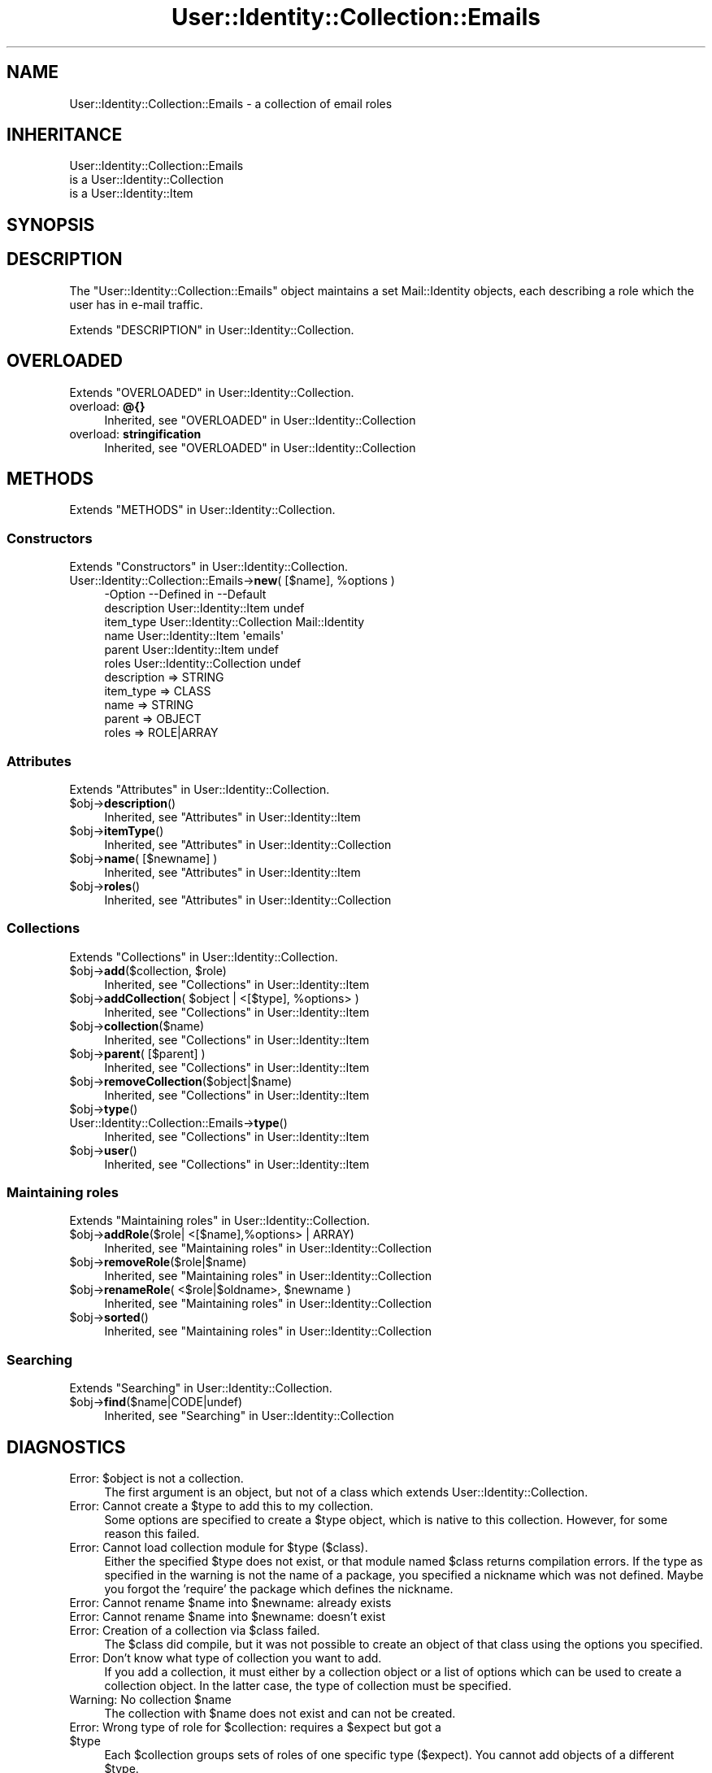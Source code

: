 .\" -*- mode: troff; coding: utf-8 -*-
.\" Automatically generated by Pod::Man 5.01 (Pod::Simple 3.43)
.\"
.\" Standard preamble:
.\" ========================================================================
.de Sp \" Vertical space (when we can't use .PP)
.if t .sp .5v
.if n .sp
..
.de Vb \" Begin verbatim text
.ft CW
.nf
.ne \\$1
..
.de Ve \" End verbatim text
.ft R
.fi
..
.\" \*(C` and \*(C' are quotes in nroff, nothing in troff, for use with C<>.
.ie n \{\
.    ds C` ""
.    ds C' ""
'br\}
.el\{\
.    ds C`
.    ds C'
'br\}
.\"
.\" Escape single quotes in literal strings from groff's Unicode transform.
.ie \n(.g .ds Aq \(aq
.el       .ds Aq '
.\"
.\" If the F register is >0, we'll generate index entries on stderr for
.\" titles (.TH), headers (.SH), subsections (.SS), items (.Ip), and index
.\" entries marked with X<> in POD.  Of course, you'll have to process the
.\" output yourself in some meaningful fashion.
.\"
.\" Avoid warning from groff about undefined register 'F'.
.de IX
..
.nr rF 0
.if \n(.g .if rF .nr rF 1
.if (\n(rF:(\n(.g==0)) \{\
.    if \nF \{\
.        de IX
.        tm Index:\\$1\t\\n%\t"\\$2"
..
.        if !\nF==2 \{\
.            nr % 0
.            nr F 2
.        \}
.    \}
.\}
.rr rF
.\" ========================================================================
.\"
.IX Title "User::Identity::Collection::Emails 3"
.TH User::Identity::Collection::Emails 3 2023-04-17 "perl v5.38.2" "User Contributed Perl Documentation"
.\" For nroff, turn off justification.  Always turn off hyphenation; it makes
.\" way too many mistakes in technical documents.
.if n .ad l
.nh
.SH NAME
User::Identity::Collection::Emails \- a collection of email roles
.SH INHERITANCE
.IX Header "INHERITANCE"
.Vb 3
\& User::Identity::Collection::Emails
\&   is a User::Identity::Collection
\&   is a User::Identity::Item
.Ve
.SH SYNOPSIS
.IX Header "SYNOPSIS"
.SH DESCRIPTION
.IX Header "DESCRIPTION"
The \f(CW\*(C`User::Identity::Collection::Emails\*(C'\fR object maintains a set
Mail::Identity objects, each describing a role which the user has
in e\-mail traffic.
.PP
Extends "DESCRIPTION" in User::Identity::Collection.
.SH OVERLOADED
.IX Header "OVERLOADED"
Extends "OVERLOADED" in User::Identity::Collection.
.IP "overload: \fB@{}\fR" 4
.IX Item "overload: @{}"
Inherited, see "OVERLOADED" in User::Identity::Collection
.IP "overload: \fBstringification \fR" 4
.IX Item "overload: stringification "
Inherited, see "OVERLOADED" in User::Identity::Collection
.SH METHODS
.IX Header "METHODS"
Extends "METHODS" in User::Identity::Collection.
.SS Constructors
.IX Subsection "Constructors"
Extends "Constructors" in User::Identity::Collection.
.ie n .IP "User::Identity::Collection::Emails\->\fBnew\fR( [$name], %options )" 4
.el .IP "User::Identity::Collection::Emails\->\fBnew\fR( [$name], \f(CW%options\fR )" 4
.IX Item "User::Identity::Collection::Emails->new( [$name], %options )"
.Vb 6
\& \-Option     \-\-Defined in                \-\-Default
\&  description  User::Identity::Item        undef
\&  item_type    User::Identity::Collection  Mail::Identity
\&  name         User::Identity::Item        \*(Aqemails\*(Aq
\&  parent       User::Identity::Item        undef
\&  roles        User::Identity::Collection  undef
.Ve
.RS 4
.IP "description => STRING" 2
.IX Item "description => STRING"
.PD 0
.IP "item_type => CLASS" 2
.IX Item "item_type => CLASS"
.IP "name => STRING" 2
.IX Item "name => STRING"
.IP "parent => OBJECT" 2
.IX Item "parent => OBJECT"
.IP "roles => ROLE|ARRAY" 2
.IX Item "roles => ROLE|ARRAY"
.RE
.RS 4
.RE
.PD
.SS Attributes
.IX Subsection "Attributes"
Extends "Attributes" in User::Identity::Collection.
.ie n .IP $obj\->\fBdescription\fR() 4
.el .IP \f(CW$obj\fR\->\fBdescription\fR() 4
.IX Item "$obj->description()"
Inherited, see "Attributes" in User::Identity::Item
.ie n .IP $obj\->\fBitemType\fR() 4
.el .IP \f(CW$obj\fR\->\fBitemType\fR() 4
.IX Item "$obj->itemType()"
Inherited, see "Attributes" in User::Identity::Collection
.ie n .IP "$obj\->\fBname\fR( [$newname] )" 4
.el .IP "\f(CW$obj\fR\->\fBname\fR( [$newname] )" 4
.IX Item "$obj->name( [$newname] )"
Inherited, see "Attributes" in User::Identity::Item
.ie n .IP $obj\->\fBroles\fR() 4
.el .IP \f(CW$obj\fR\->\fBroles\fR() 4
.IX Item "$obj->roles()"
Inherited, see "Attributes" in User::Identity::Collection
.SS Collections
.IX Subsection "Collections"
Extends "Collections" in User::Identity::Collection.
.ie n .IP "$obj\->\fBadd\fR($collection, $role)" 4
.el .IP "\f(CW$obj\fR\->\fBadd\fR($collection, \f(CW$role\fR)" 4
.IX Item "$obj->add($collection, $role)"
Inherited, see "Collections" in User::Identity::Item
.ie n .IP "$obj\->\fBaddCollection\fR( $object | <[$type], %options> )" 4
.el .IP "\f(CW$obj\fR\->\fBaddCollection\fR( \f(CW$object\fR | <[$type], \f(CW%options\fR> )" 4
.IX Item "$obj->addCollection( $object | <[$type], %options> )"
Inherited, see "Collections" in User::Identity::Item
.ie n .IP $obj\->\fBcollection\fR($name) 4
.el .IP \f(CW$obj\fR\->\fBcollection\fR($name) 4
.IX Item "$obj->collection($name)"
Inherited, see "Collections" in User::Identity::Item
.ie n .IP "$obj\->\fBparent\fR( [$parent] )" 4
.el .IP "\f(CW$obj\fR\->\fBparent\fR( [$parent] )" 4
.IX Item "$obj->parent( [$parent] )"
Inherited, see "Collections" in User::Identity::Item
.ie n .IP $obj\->\fBremoveCollection\fR($object|$name) 4
.el .IP \f(CW$obj\fR\->\fBremoveCollection\fR($object|$name) 4
.IX Item "$obj->removeCollection($object|$name)"
Inherited, see "Collections" in User::Identity::Item
.ie n .IP $obj\->\fBtype\fR() 4
.el .IP \f(CW$obj\fR\->\fBtype\fR() 4
.IX Item "$obj->type()"
.PD 0
.IP User::Identity::Collection::Emails\->\fBtype\fR() 4
.IX Item "User::Identity::Collection::Emails->type()"
.PD
Inherited, see "Collections" in User::Identity::Item
.ie n .IP $obj\->\fBuser\fR() 4
.el .IP \f(CW$obj\fR\->\fBuser\fR() 4
.IX Item "$obj->user()"
Inherited, see "Collections" in User::Identity::Item
.SS "Maintaining roles"
.IX Subsection "Maintaining roles"
Extends "Maintaining roles" in User::Identity::Collection.
.ie n .IP "$obj\->\fBaddRole\fR($role| <[$name],%options> | ARRAY)" 4
.el .IP "\f(CW$obj\fR\->\fBaddRole\fR($role| <[$name],%options> | ARRAY)" 4
.IX Item "$obj->addRole($role| <[$name],%options> | ARRAY)"
Inherited, see "Maintaining roles" in User::Identity::Collection
.ie n .IP $obj\->\fBremoveRole\fR($role|$name) 4
.el .IP \f(CW$obj\fR\->\fBremoveRole\fR($role|$name) 4
.IX Item "$obj->removeRole($role|$name)"
Inherited, see "Maintaining roles" in User::Identity::Collection
.ie n .IP "$obj\->\fBrenameRole\fR( <$role|$oldname>, $newname )" 4
.el .IP "\f(CW$obj\fR\->\fBrenameRole\fR( <$role|$oldname>, \f(CW$newname\fR )" 4
.IX Item "$obj->renameRole( <$role|$oldname>, $newname )"
Inherited, see "Maintaining roles" in User::Identity::Collection
.ie n .IP $obj\->\fBsorted\fR() 4
.el .IP \f(CW$obj\fR\->\fBsorted\fR() 4
.IX Item "$obj->sorted()"
Inherited, see "Maintaining roles" in User::Identity::Collection
.SS Searching
.IX Subsection "Searching"
Extends "Searching" in User::Identity::Collection.
.ie n .IP $obj\->\fBfind\fR($name|CODE|undef) 4
.el .IP \f(CW$obj\fR\->\fBfind\fR($name|CODE|undef) 4
.IX Item "$obj->find($name|CODE|undef)"
Inherited, see "Searching" in User::Identity::Collection
.SH DIAGNOSTICS
.IX Header "DIAGNOSTICS"
.ie n .IP "Error: $object is not a collection." 4
.el .IP "Error: \f(CW$object\fR is not a collection." 4
.IX Item "Error: $object is not a collection."
The first argument is an object, but not of a class which extends
User::Identity::Collection.
.ie n .IP "Error: Cannot create a $type to add this to my collection." 4
.el .IP "Error: Cannot create a \f(CW$type\fR to add this to my collection." 4
.IX Item "Error: Cannot create a $type to add this to my collection."
Some options are specified to create a \f(CW$type\fR object, which is native to
this collection.  However, for some reason this failed.
.ie n .IP "Error: Cannot load collection module for $type ($class)." 4
.el .IP "Error: Cannot load collection module for \f(CW$type\fR ($class)." 4
.IX Item "Error: Cannot load collection module for $type ($class)."
Either the specified \f(CW$type\fR does not exist, or that module named \f(CW$class\fR returns
compilation errors.  If the type as specified in the warning is not
the name of a package, you specified a nickname which was not defined.
Maybe you forgot the 'require' the package which defines the nickname.
.ie n .IP "Error: Cannot rename $name into $newname: already exists" 4
.el .IP "Error: Cannot rename \f(CW$name\fR into \f(CW$newname:\fR already exists" 4
.IX Item "Error: Cannot rename $name into $newname: already exists"
.PD 0
.ie n .IP "Error: Cannot rename $name into $newname: doesn't exist" 4
.el .IP "Error: Cannot rename \f(CW$name\fR into \f(CW$newname:\fR doesn't exist" 4
.IX Item "Error: Cannot rename $name into $newname: doesn't exist"
.ie n .IP "Error: Creation of a collection via $class failed." 4
.el .IP "Error: Creation of a collection via \f(CW$class\fR failed." 4
.IX Item "Error: Creation of a collection via $class failed."
.PD
The \f(CW$class\fR did compile, but it was not possible to create an object
of that class using the options you specified.
.IP "Error: Don't know what type of collection you want to add." 4
.IX Item "Error: Don't know what type of collection you want to add."
If you add a collection, it must either by a collection object or a
list of options which can be used to create a collection object.  In
the latter case, the type of collection must be specified.
.ie n .IP "Warning: No collection $name" 4
.el .IP "Warning: No collection \f(CW$name\fR" 4
.IX Item "Warning: No collection $name"
The collection with \f(CW$name\fR does not exist and can not be created.
.ie n .IP "Error: Wrong type of role for $collection: requires a $expect but got a $type" 4
.el .IP "Error: Wrong type of role for \f(CW$collection:\fR requires a \f(CW$expect\fR but got a \f(CW$type\fR" 4
.IX Item "Error: Wrong type of role for $collection: requires a $expect but got a $type"
Each \f(CW$collection\fR groups sets of roles of one specific type ($expect).  You
cannot add objects of a different \f(CW$type\fR.
.SH "SEE ALSO"
.IX Header "SEE ALSO"
This module is part of User-Identity distribution version 1.02,
built on April 17, 2023. Website: \fIhttp://perl.overmeer.net/CPAN/\fR
.SH LICENSE
.IX Header "LICENSE"
Copyrights 2003\-2023 by [Mark Overmeer <markov@cpan.org>]. For other contributors see ChangeLog.
.PP
This program is free software; you can redistribute it and/or modify it
under the same terms as Perl itself.
See \fIhttp://dev.perl.org/licenses/\fR
